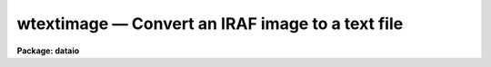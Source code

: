 wtextimage — Convert an IRAF image to a text file
=================================================

**Package: dataio**

.. raw:: html

  <BODY>
  <TABLE WIDTH="100%" BORDER=0><TR>
  <TD ALIGN=LEFT><FONT SIZE=4>
  <B>wtextimage (Oct93)</B></FONT></TD>
  <TD ALIGN=CENTER><FONT SIZE=4>
  <B>dataio</B>
  </FONT></TD>
  <TD ALIGN=RIGHT><FONT SIZE=4>
  <B>wtextimage (Oct93)</B></FONT></TD>
  </TR></TABLE><P>
  <TITLE>wtextimage</TITLE>
  <UL>
  </UL>
  <H2><A NAME="s_name">NAME</A></H2>
  <! BeginSection: 'NAME'>
  <UL>
  wtextimage -- convert an IRAF image to a text file
  </UL>
  <! EndSection:   'NAME'>
  <H2><A NAME="s_usage">USAGE</A></H2>
  <! BeginSection: 'USAGE'>
  <UL>
  wtextimage input output
  </UL>
  <! EndSection:   'USAGE'>
  <H2><A NAME="s_parameters">PARAMETERS</A></H2>
  <! BeginSection: 'PARAMETERS'>
  <UL>
  <DL>
  <DT><B><A NAME="l_input">input</A></B></DT>
  <! Sec='PARAMETERS' Level=0 Label='input' Line='input'>
  <DD>An IRAF image file name or template of file names to be converted.
  </DD>
  </DL>
  <DL>
  <DT><B><A NAME="l_output">output</A></B></DT>
  <! Sec='PARAMETERS' Level=0 Label='output' Line='output'>
  <DD>Name or root_name of output text file.  If more than one IRAF image
  is being converted, the ordinal of the file in the input file list
  is appended to <I>output</I> to generate a unique output file name.
  </DD>
  </DL>
  <DL>
  <DT><B><A NAME="l_header">header = yes</A></B></DT>
  <! Sec='PARAMETERS' Level=0 Label='header' Line='header = yes'>
  <DD>This parameter determines whether or not a descriptive header precedes
  the pixels written to the text file.  When <I>header = no</I>, only
  pixels values are converted; no header information is included in the
  output.
  </DD>
  </DL>
  <DL>
  <DT><B><A NAME="l_pixels">pixels = yes</A></B></DT>
  <! Sec='PARAMETERS' Level=0 Label='pixels' Line='pixels = yes'>
  <DD>This parameter determines whether or not to write the pixels to the
  text file.  This can be set to no to only write out the header.
  </DD>
  </DL>
  <DL>
  <DT><B><A NAME="l_format">format = "<TT></TT>"</A></B></DT>
  <! Sec='PARAMETERS' Level=0 Label='format' Line='format = ""'>
  <DD>Output format for each pixel.  If not set by the user, the appropriate output 
  pixel format is determined by the image data type.
  Acceptable formats are chosen from "<TT>W.D[defgz]</TT>" where w is the field width and 
  d specifies the precision.  Fortran formats of the form [iefgz]W.D are also
  acceptable.  If a field width of 0 is specified, (e.g., 0.6g),
  output will be free format with each output line containing as many pixels as
  will fit on the line.  This is the most space efficient format but requires
  that the reader program be able to handle free format (list directed) input.
  </DD>
  </DL>
  <DL>
  <DT><B><A NAME="l_maxlinelen">maxlinelen = 80</A></B></DT>
  <! Sec='PARAMETERS' Level=0 Label='maxlinelen' Line='maxlinelen = 80'>
  <DD>The maximum number of characters output per line of text; <B>maxlinelen</B>
  must not exceed 322 characters.  (Note that tasks <I>rtextimage</I> and
  <I>wcardimage</I> cannot read lines of text greater than 161 characters.)
  </DD>
  </DL>
  </UL>
  <! EndSection:   'PARAMETERS'>
  <H2><A NAME="s_description">DESCRIPTION</A></H2>
  <! BeginSection: 'DESCRIPTION'>
  <UL>
  IRAF images are converted to text files with procedure <B>wtextimage</B>.
  The text file written consists of an optional header optionally followed by
  the pixel values.  The pixels are output in FITS order, that is, the
  leftmost subscript varies most rapidly.  The image header is written in the
  "<TT>keyword = value  / comment</TT>" format of FITS.
  </UL>
  <! EndSection:   'DESCRIPTION'>
  <H2><A NAME="s_examples">EXAMPLES</A></H2>
  <! BeginSection: 'EXAMPLES'>
  <UL>
  1. Write a text file from an image section of dev$pix.  The default maximum
  linelength of 80 is used; an output format is specified.  The header portion 
  of the output text is as follows:
  <DL>
  <DT><B><A NAME="l_"></A></B></DT>
  <! Sec='EXAMPLES' Level=0 Label='' Line=' '>
  <DD><PRE>
  BITPIX  =                    8  /  8-bit ASCII characters
  NAXIS   =                    2  /  Number of Image Dimensions
  NAXIS1  =                   10  /  Length of axis
  NAXIS2  =                   10  /  Length of axis
  ORIGIN  = 'NOAO-IRAF: WTEXTIMAGE'  /
  IRAF-MAX=               31431.  /  Max image pixel (out of date)
  IRAF-MIN=                  33.  /  Min image pixel (out of date)
  IRAF-B/P=                   16  /  Image bits per pixel
  IRAFTYPE= 'SHORT INTEGER     '  /  Image datatype                       
  OBJECT  = 'NGC 4147 B 1800   '  /                                       
  FILENAME= 'DEV$PIX[1:10,1:10]'  /  IRAF filename                  
  FORMAT  = '11I7              '  /  Text line format
  DATA-TYP= '    object (  0 )'   / object,dark,comp,etc.
  ITIME   =                 1800  / integration time secs
  UT      = '11:23:13'            / universal time
  ZD      = '24: 5: 0'            / zenith distance
  DATE-OBS= '15/02/1985'          / dd/mm/yy observation
  ST      = '13:38:31'            / sidereal time
  RA      = '12: 9:20'            / right ascension
  DEC     = '18:35:35'            / declination
  EPOCH   =                   .0  / epoch of RA and DEC
  CAM-TEMP=              -104.95  / camera temperature, deg C
  DEW-TEMP=              -192.96  / dewar temp, deg C
  HISTORY1= 'bt=   590 bp=     0 cr=     0 dk=     0 '
  HISTORY2= 'ff=    55 fg=     0 sc=   .000  bi=   51  '
  COMMENT = 'ngc 4147 b 1800'
  F1POS   =                    2  / filter bolt I position
  F2POS   =                    0  / filter bolt II position
  END     
  </PRE>
  </DD>
  </DL>
                                                                                  
  2. Write a series of text files from the IRAF images having root name
  "<TT>reduced</TT>".  One text file is written for each image. 
  <P>
      cl&gt; wtext reduced.* txt 
  </UL>
  <! EndSection:   'EXAMPLES'>
  <H2><A NAME="s_time_requirements">TIME REQUIREMENTS</A></H2>
  <! BeginSection: 'TIME REQUIREMENTS'>
  <UL>
  It takes almost 10 cpu minutes to convert a 512 square image of real pixels.
  A 512 square image of integer pixels takes about 3 cpu minutes.
  </UL>
  <! EndSection:   'TIME REQUIREMENTS'>
  <H2><A NAME="s_see_also">SEE ALSO</A></H2>
  <! BeginSection: 'SEE ALSO'>
  <UL>
  wcardimage, rtextimage, noao.onedspec.wspectext
  </UL>
  <! EndSection:    'SEE ALSO'>
  
  <! Contents: 'NAME' 'USAGE' 'PARAMETERS' 'DESCRIPTION' 'EXAMPLES' 'TIME REQUIREMENTS' 'SEE ALSO'  >
  
  </BODY>
  </HTML>